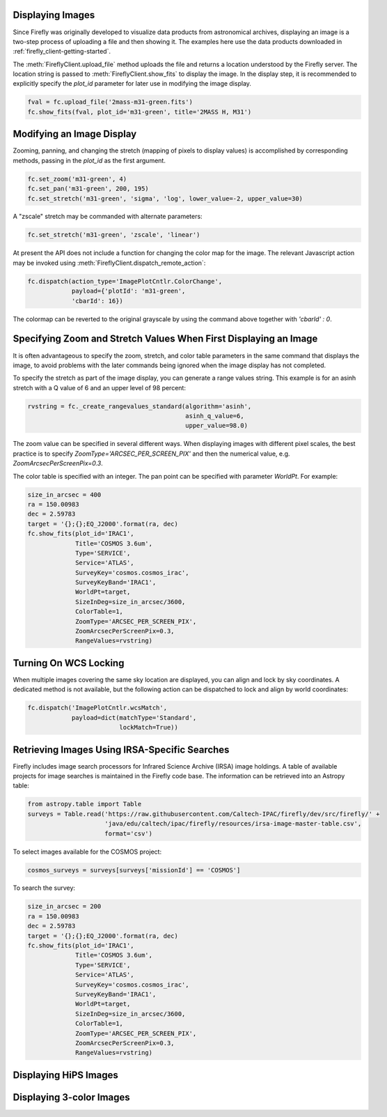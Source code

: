 Displaying Images
-----------------

Since Firefly was originally developed to visualize data products from
astronomical archives, displaying an image is a two-step process of
uploading a file and then showing it. The examples here use the data
products downloaded in :ref:`firefly_client-getting-started`.

The :meth:`FireflyClient.upload_file` method uploads the file and
returns a location understood by the Firefly server. The location
string is passed to :meth:`FireflyClient.show_fits` to display
the image. In the display step,
it is recommended to explicitly specify the `plot_id` parameter
for later use in modifying the image display.

.. code-block:: py

    fval = fc.upload_file('2mass-m31-green.fits')
    fc.show_fits(fval, plot_id='m31-green', title='2MASS H, M31')


Modifying an Image Display
--------------------------

Zooming, panning, and changing the stretch (mapping of pixels to display
values) is accomplished by corresponding methods, passing in the `plot_id`
as the first argument.

.. code-block:: py

    fc.set_zoom('m31-green', 4)
    fc.set_pan('m31-green', 200, 195)
    fc.set_stretch('m31-green', 'sigma', 'log', lower_value=-2, upper_value=30)

A "zscale" stretch may be commanded with alternate parameters:

.. code-block:: py

    fc.set_stretch('m31-green', 'zscale', 'linear')

At present the API does not include a function for changing the color map
for the image. The relevant Javascript action may be invoked using
:meth:`FireflyClient.dispatch_remote_action`:

.. code-block:: py

    fc.dispatch(action_type='ImagePlotCntlr.ColorChange',
                payload={'plotId': 'm31-green',
                'cbarId': 16})

The colormap can be reverted to the original grayscale by using the
command above together with `'cbarId' : 0`.


Specifying Zoom and Stretch Values When First Displaying an Image
-----------------------------------------------------------------

It is often advantageous to specify the zoom, stretch, and color table
parameters in the same command that displays the image, to avoid problems
with the later commands being ignored when the image display has not completed.


To specify the stretch as part of the image display, you can generate
a range values string. This example is for an asinh stretch with a Q
value of 6 and an upper level of 98 percent:

.. code-block:: py

    rvstring = fc._create_rangevalues_standard(algorithm='asinh',
                                               asinh_q_value=6,
                                               upper_value=98.0)

The zoom value can be
specified in several different ways. When displaying images with different
pixel scales, the best practice is to specify
`ZoomType='ARCSEC_PER_SCREEN_PIX'` and then the numerical value,
e.g. `ZoomArcsecPerScreenPix=0.3`.

The color table is specified with an integer. The pan point can be
specified with parameter `WorldPt`. For example:

.. code-block:: py

    size_in_arcsec = 400
    ra = 150.00983
    dec = 2.59783
    target = '{};{};EQ_J2000'.format(ra, dec)
    fc.show_fits(plot_id='IRAC1',
                 Title='COSMOS 3.6um',
                 Type='SERVICE',
                 Service='ATLAS',
                 SurveyKey='cosmos.cosmos_irac',
                 SurveyKeyBand='IRAC1',
                 WorldPt=target,
                 SizeInDeg=size_in_arcsec/3600,
                 ColorTable=1,
                 ZoomType='ARCSEC_PER_SCREEN_PIX',
                 ZoomArcsecPerScreenPix=0.3,
                 RangeValues=rvstring)

Turning On WCS Locking
----------------------

When multiple images covering the same sky location are displayed, you can
align and lock by sky coordinates. A dedicated method is not available, but
the following action can be dispatched to lock and align by world coordinates:

.. code-block:: py

        fc.dispatch('ImagePlotCntlr.wcsMatch',
                    payload=dict(matchType='Standard',
                                 lockMatch=True))

Retrieving Images Using IRSA-Specific Searches
----------------------------------------------

Firefly includes image search processors for Infrared Science Archive (IRSA)
image holdings. A table of available projects for image searches is
maintained in the Firefly code base. The information can be retrieved
into an Astropy table:

.. code-block:: py

    from astropy.table import Table
    surveys = Table.read('https://raw.githubusercontent.com/Caltech-IPAC/firefly/dev/src/firefly/' +
                         'java/edu/caltech/ipac/firefly/resources/irsa-image-master-table.csv',
                         format='csv')

To select images available for the COSMOS project:

.. code-block:: py

    cosmos_surveys = surveys[surveys['missionId'] == 'COSMOS']

To search the survey:

.. code-block:: py

    size_in_arcsec = 200
    ra = 150.00983
    dec = 2.59783
    target = '{};{};EQ_J2000'.format(ra, dec)
    fc.show_fits(plot_id='IRAC1',
                 Title='COSMOS 3.6um',
                 Type='SERVICE',
                 Service='ATLAS',
                 SurveyKey='cosmos.cosmos_irac',
                 SurveyKeyBand='IRAC1',
                 WorldPt=target,
                 SizeInDeg=size_in_arcsec/3600,
                 ColorTable=1,
                 ZoomType='ARCSEC_PER_SCREEN_PIX',
                 ZoomArcsecPerScreenPix=0.3,
                 RangeValues=rvstring)


Displaying HiPS Images
----------------------


Displaying 3-color Images
-------------------------

